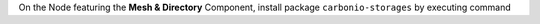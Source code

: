 On the Node featuring the **Mesh & Directory** Component, install
package ``carbonio-storages`` by executing command

.. tab-set::

   .. tab-item:: Ubuntu 22.04
      :sync: ubu22

      .. code:: console

         # apt install carbonio-storages

   .. tab-item:: RHEL 8
      :sync: rhel8

      .. code:: console

         # dnf install carbonio-storages

   .. tab-item:: Ubuntu 24.04
      :sync: ubu24

      .. code:: console

         # apt install carbonio-storages

   .. tab-item:: RHEL 9
      :sync: rhel9

      .. code:: console

         # dnf install carbonio-storages
